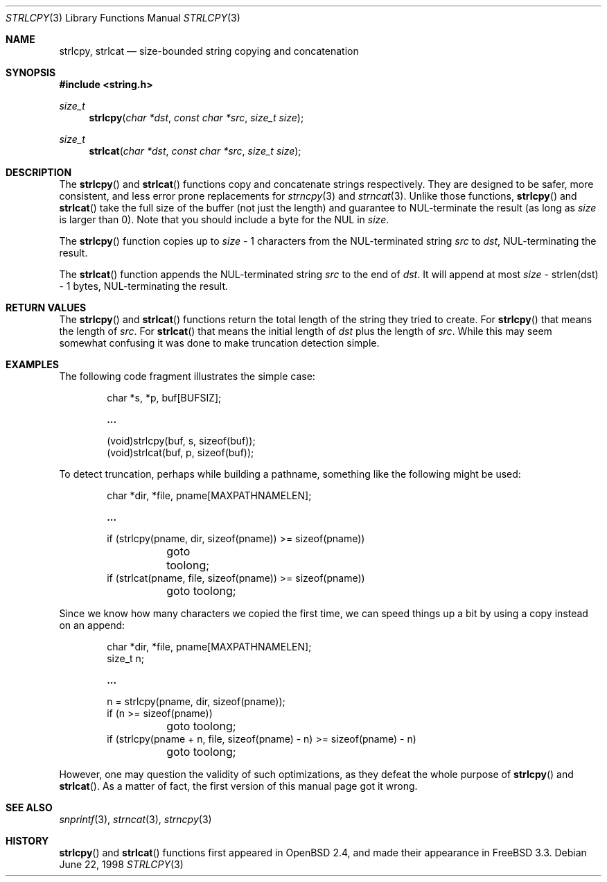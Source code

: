 .\" $OpenBSD: strlcpy.3,v 1.5 1999/06/06 15:17:32 aaron Exp $
.\"
.\" Copyright (c) 1998 Todd C. Miller <Todd.Miller@courtesan.com>
.\" All rights reserved.
.\"
.\" Redistribution and use in source and binary forms, with or without
.\" modification, are permitted provided that the following conditions
.\" are met:
.\" 1. Redistributions of source code must retain the above copyright
.\"    notice, this list of conditions and the following disclaimer.
.\" 2. Redistributions in binary form must reproduce the above copyright
.\"    notice, this list of conditions and the following disclaimer in the
.\"    documentation and/or other materials provided with the distribution.
.\" 3. The name of the author may not be used to endorse or promote products
.\"    derived from this software without specific prior written permission.
.\"
.\" THIS SOFTWARE IS PROVIDED ``AS IS'' AND ANY EXPRESS OR IMPLIED WARRANTIES,
.\" INCLUDING, BUT NOT LIMITED TO, THE IMPLIED WARRANTIES OF MERCHANTABILITY
.\" AND FITNESS FOR A PARTICULAR PURPOSE ARE DISCLAIMED.  IN NO EVENT SHALL
.\" THE AUTHOR BE LIABLE FOR ANY DIRECT, INDIRECT, INCIDENTAL, SPECIAL,
.\" EXEMPLARY, OR CONSEQUENTIAL DAMAGES (INCLUDING, BUT NOT LIMITED TO,
.\" PROCUREMENT OF SUBSTITUTE GOODS OR SERVICES; LOSS OF USE, DATA, OR PROFITS;
.\" OR BUSINESS INTERRUPTION) HOWEVER CAUSED AND ON ANY THEORY OF LIABILITY,
.\" WHETHER IN CONTRACT, STRICT LIABILITY, OR TORT (INCLUDING NEGLIGENCE OR
.\" OTHERWISE) ARISING IN ANY WAY OUT OF THE USE OF THIS SOFTWARE, EVEN IF
.\" ADVISED OF THE POSSIBILITY OF SUCH DAMAGE.
.\"
.\" $FreeBSD: src/lib/libc/string/strlcpy.3,v 1.3.2.2 1999/10/29 16:51:38 obrien Exp $
.\"
.Dd June 22, 1998
.Dt STRLCPY 3
.Os
.Sh NAME
.Nm strlcpy ,
.Nm strlcat
.Nd size-bounded string copying and concatenation
.Sh SYNOPSIS
.Fd #include <string.h>
.Ft size_t
.Fn strlcpy "char *dst" "const char *src" "size_t size"
.Ft size_t
.Fn strlcat "char *dst" "const char *src" "size_t size"
.Sh DESCRIPTION
The
.Fn strlcpy
and
.Fn strlcat
functions copy and concatenate strings respectively.  They are designed
to be safer, more consistent, and less error prone replacements for
.Xr strncpy 3
and
.Xr strncat 3 .
Unlike those functions,
.Fn strlcpy
and
.Fn strlcat
take the full size of the buffer (not just the length) and guarantee to
NUL-terminate the result (as long as
.Fa size
is larger than 0).  Note that you should include a byte for the NUL in
.Fa size .
.Pp
The
.Fn strlcpy
function copies up to
.Fa size
- 1 characters from the NUL-terminated string
.Fa src
to
.Fa dst ,
NUL-terminating the result.
.Pp
The
.Fn strlcat
function appends the NUL-terminated string
.Fa src
to the end of
.Fa dst .
It will append at most
.Fa size
- strlen(dst) - 1 bytes, NUL-terminating the result.
.Sh RETURN VALUES
The
.Fn strlcpy
and
.Fn strlcat
functions return the total length of the string they tried to
create.  For
.Fn strlcpy
that means the length of
.Fa src .
For
.Fn strlcat
that means the initial length of
.Fa dst
plus
the length of
.Fa src .
While this may seem somewhat confusing it was done to make
truncation detection simple.
.Sh EXAMPLES
The following code fragment illustrates the simple case:
.Bd -literal -offset indent
char *s, *p, buf[BUFSIZ];

.Li ...

(void)strlcpy(buf, s, sizeof(buf));
(void)strlcat(buf, p, sizeof(buf));
.Ed
.Pp
To detect truncation, perhaps while building a pathname, something
like the following might be used:
.Bd -literal -offset indent
char *dir, *file, pname[MAXPATHNAMELEN];

.Li ...

if (strlcpy(pname, dir, sizeof(pname)) >= sizeof(pname))
	goto toolong;
if (strlcat(pname, file, sizeof(pname)) >= sizeof(pname))
	goto toolong;
.Ed
.Pp
Since we know how many characters we copied the first time, we can
speed things up a bit by using a copy instead on an append:
.Bd -literal -offset indent
char *dir, *file, pname[MAXPATHNAMELEN];
size_t n;

.Li ...

n = strlcpy(pname, dir, sizeof(pname));
if (n >= sizeof(pname))
	goto toolong;
if (strlcpy(pname + n, file, sizeof(pname) - n) >= sizeof(pname) - n)
	goto toolong;
.Ed
.Pp
However, one may question the validity of such optimizations, as they
defeat the whole purpose of
.Fn strlcpy
and
.Fn strlcat .
As a matter of fact, the first version of this manual page got it wrong.
.Sh SEE ALSO
.Xr snprintf 3 ,
.Xr strncat 3 ,
.Xr strncpy 3
.Sh HISTORY
.Fn strlcpy
and
.Fn strlcat
functions first appeared in
.Ox 2.4 ,
and made their appearance in
.Fx 3.3 .
